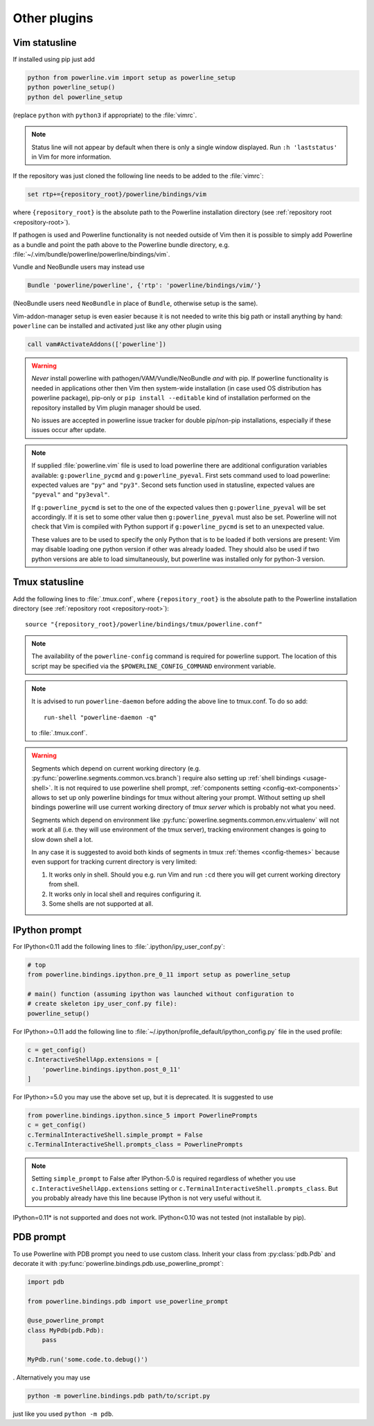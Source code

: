 *************
Other plugins
*************

.. _vim-vimrc:

Vim statusline
==============

If installed using pip just add

.. code-block:: vim

    python from powerline.vim import setup as powerline_setup
    python powerline_setup()
    python del powerline_setup

(replace ``python`` with ``python3`` if appropriate) to the :file:`vimrc`.

.. note::
   Status line will not appear by default when there is only a single window
   displayed. Run ``:h 'laststatus'`` in Vim for more information.

If the repository was just cloned the following line needs to be added to the 
:file:`vimrc`:

.. code-block:: vim

   set rtp+={repository_root}/powerline/bindings/vim

where ``{repository_root}`` is the absolute path to the Powerline installation 
directory (see :ref:`repository root <repository-root>`).

If pathogen is used and Powerline functionality is not needed outside of Vim 
then it is possible to simply add Powerline as a bundle and point the path above 
to the Powerline bundle directory, e.g. 
:file:`~/.vim/bundle/powerline/powerline/bindings/vim`.

Vundle and NeoBundle users may instead use

.. code-block:: vim

    Bundle 'powerline/powerline', {'rtp': 'powerline/bindings/vim/'}

(NeoBundle users need ``NeoBundle`` in place of ``Bundle``, otherwise setup is 
the same).

Vim-addon-manager setup is even easier because it is not needed to write this 
big path or install anything by hand: ``powerline`` can be installed and 
activated just like any other plugin using

.. code-block:: vim

    call vam#ActivateAddons(['powerline'])

.. warning::
    *Never* install powerline with pathogen/VAM/Vundle/NeoBundle *and* with pip. 
    If powerline functionality is needed in applications other then Vim then 
    system-wide installation (in case used OS distribution has powerline 
    package), pip-only or ``pip install --editable`` kind of installation 
    performed on the repository installed by Vim plugin manager should be used.

    No issues are accepted in powerline issue tracker for double pip/non-pip 
    installations, especially if these issues occur after update.

.. note::
    If supplied :file:`powerline.vim` file is used to load powerline there are 
    additional configuration variables available: ``g:powerline_pycmd`` and 
    ``g:powerline_pyeval``. First sets command used to load powerline: expected 
    values are ``"py"`` and ``"py3"``. Second sets function used in statusline, 
    expected values are ``"pyeval"`` and ``"py3eval"``.

    If ``g:powerline_pycmd`` is set to the one of the expected values then 
    ``g:powerline_pyeval`` will be set accordingly. If it is set to some other 
    value then ``g:powerline_pyeval`` must also be set. Powerline will not check 
    that Vim is compiled with Python support if ``g:powerline_pycmd`` is set to 
    an unexpected value.

    These values are to be used to specify the only Python that is to be loaded 
    if both versions are present: Vim may disable loading one python version if 
    other was already loaded. They should also be used if two python versions 
    are able to load simultaneously, but powerline was installed only for 
    python-3 version.

Tmux statusline
===============

Add the following lines to :file:`.tmux.conf`, where ``{repository_root}`` is 
the absolute path to the Powerline installation directory (see :ref:`repository 
root <repository-root>`)::

   source "{repository_root}/powerline/bindings/tmux/powerline.conf"

.. note::
    The availability of the ``powerline-config`` command is required for 
    powerline support. The location of this script may be specified via 
    the ``$POWERLINE_CONFIG_COMMAND`` environment variable.

.. note::
    It is advised to run ``powerline-daemon`` before adding the above line to 
    tmux.conf. To do so add::

        run-shell "powerline-daemon -q"

    to :file:`.tmux.conf`.

.. warning::
    Segments which depend on current working directory (e.g. 
    :py:func:`powerline.segments.common.vcs.branch`) require also setting up 
    :ref:`shell bindings <usage-shell>`. It is not required to use powerline 
    shell prompt, :ref:`components setting <config-ext-components>` allows to 
    set up only powerline bindings for tmux without altering your prompt. 
    Without setting up shell bindings powerline will use current working 
    directory of *tmux server* which is probably not what you need.

    Segments which depend on environment like 
    :py:func:`powerline.segments.common.env.virtualenv` will not work at all 
    (i.e. they will use environment of the tmux server), tracking environment 
    changes is going to slow down shell a lot.

    In any case it is suggested to avoid both kinds of segments in tmux 
    :ref:`themes <config-themes>` because even support for tracking current 
    directory is very limited:

    #. It works only in shell. Should you e.g. run Vim and run ``:cd`` there you 
       will get current working directory from shell.
    #. It works only in local shell and requires configuring it.
    #. Some shells are not supported at all.

IPython prompt
==============

For IPython<0.11 add the following lines to :file:`.ipython/ipy_user_conf.py`:

.. code-block:: Python

    # top
    from powerline.bindings.ipython.pre_0_11 import setup as powerline_setup

    # main() function (assuming ipython was launched without configuration to 
    # create skeleton ipy_user_conf.py file):
    powerline_setup()

For IPython>=0.11 add the following line to
:file:`~/.ipython/profile_default/ipython_config.py` file in the used profile:

.. code-block:: Python

    c = get_config()
    c.InteractiveShellApp.extensions = [
        'powerline.bindings.ipython.post_0_11'
    ]

For IPython>=5.0 you may use the above set up, but it is deprecated. It is 
suggested to use

.. code-block:: Python

    from powerline.bindings.ipython.since_5 import PowerlinePrompts
    c = get_config()
    c.TerminalInteractiveShell.simple_prompt = False
    c.TerminalInteractiveShell.prompts_class = PowerlinePrompts

.. note::
    Setting ``simple_prompt`` to False after IPython-5.0 is required regardless 
    of whether you use ``c.InteractiveShellApp.extensions`` setting or 
    ``c.TerminalInteractiveShell.prompts_class``. But you probably already have 
    this line because IPython is not very useful without it.

IPython=0.11* is not supported and does not work. IPython<0.10 was not 
tested (not installable by pip).

.. _pdb-prompt:

PDB prompt
==========

To use Powerline with PDB prompt you need to use custom class. Inherit your 
class from :py:class:`pdb.Pdb` and decorate it with 
:py:func:`powerline.bindings.pdb.use_powerline_prompt`:

.. code-block:: Python

   import pdb

   from powerline.bindings.pdb import use_powerline_prompt

   @use_powerline_prompt
   class MyPdb(pdb.Pdb):
       pass

   MyPdb.run('some.code.to.debug()')

. Alternatively you may use

.. code-block:: bash

   python -m powerline.bindings.pdb path/to/script.py

just like you used ``python -m pdb``.

.. note:
   If you are using Python-2.6 you need to use ``python 
   -mpowerline.bindings.pdb.__main__``, not what is shown above.

.. warning:
   Using PyPy (not PyPy3) forces ASCII-only prompts. In other cases unicode 
   characters are allowed, even if you use `pdbpp 
   <https://pypi.python.org/pypi/pdbpp>`_.
